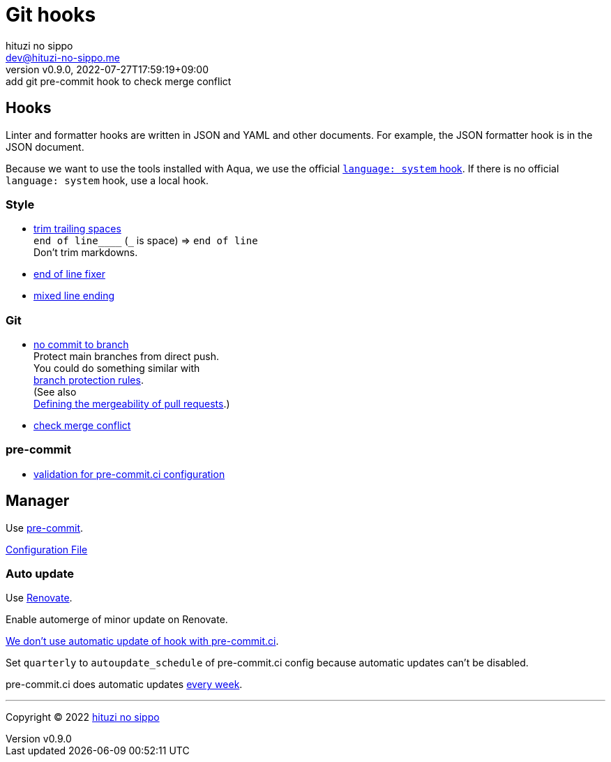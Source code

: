 = Git hooks
:author: hituzi no sippo
:email: dev@hituzi-no-sippo.me
:revnumber: v0.9.0
:revdate: 2022-07-27T17:59:19+09:00
:revremark: add git pre-commit hook to check merge conflict
:description: Git hooks
:copyright: Copyright (C) 2022 {author}
// Custom Attributes
:creation_date: 2022-07-24T17:28:24+09:00
:owner_name: hituzi-no-sippo
:repository_name: template-repository
:repository: {owner_name}/{repository_name}
:github_url: https://github.com
:repository_url: {github_url}/{repository}
:pre_commit_url: https://pre-commit.com
:pre_commit_ci_org_url: {github_url}/pre-commit-ci
:pre_commit_orizinazation_url: {github_url}/pre-commit
:pre_commit_repository_url: {pre_commit_orizinazation_url}/pre-commit-hooks
:pre_commit_config_file: ../../../.pre-commit-config.yaml

== Hooks

Linter and formatter hooks are written in JSON and YAML and other documents.
For example, the JSON formatter hook is in the JSON document.

Because we want to use the tools installed with Aqua,
we use the official link:{pre_commit_url}#system[
`language: system` hook^].
If there is no official `language: system` hook, use a local hook.

:hardbreaks-option:

=== Style

:trim_trailing_whitespace_link: link:{pre_commit_repository_url}#trailing-whitespace[trim trailing spaces^]
:end_of_line_fixer_link: link:{pre_commit_repository_url}#end-of-file-fixer[end of line fixer^]
:mixed_line_ending_link: link:{pre_commit_repository_url}#mixed-line-ending[mixed line ending^]
* {trim_trailing_whitespace_link}
  `end of line____` (`_` is space) => `end of line`
  Don't trim markdowns.
* {end_of_line_fixer_link}
* {mixed_line_ending_link}

=== Git

:no_commit_to_branch_link: link:{pre_commit_repository_url}#no-commit-to-branch[no commit to branch]
:check_merge_conflict_link: link:{pre_commit_repository_url}#check-merge-conflict[check merge conflict]
* {no_commit_to_branch_link}
  Protect main branches from direct push.
  You could do something similar with link:{repository_url}/settings/branch_protection_rules/new[
  branch protection rules^].
  (See also link:https://docs.github.com/en/repositories/configuring-branches-and-merges-in-your-repository/defining-the-mergeability-of-pull-requests[
  Defining the mergeability of pull requests^].)
* {check_merge_conflict_link}

=== pre-commit

:validation_for_pre_commit_ci_config_link: {pre_commit_ci_org_url}/pre-commit-ci-config#as-a-pre-commit-hook[validation for pre-commit.ci configuration^]
* {validation_for_pre_commit_ci_config_link}

:!hardbreaks-option:


== Manager

:pre_commit_link: link:{pre_commit_url}/[pre-commit^]
Use {pre_commit_link}.

link:{pre_commit_config_file}[Configuration File^]

=== Auto update

Use link:https://docs.renovatebot.com/modules/manager/pre-commit/[
Renovate^].

Enable automerge of minor update on Renovate.

:pre_commit_ci_url: https://pre-commit.ci
link:{pre_commit_ci_url}#:~:text=get%20faster%20builds!-,automatic%20updates%3A,-pre%2Dcommit.ci[
We don't use automatic update of hook with pre-commit.ci^].

Set `quarterly` to `autoupdate_schedule` of pre-commit.ci config
because automatic updates can't be disabled.

pre-commit.ci does automatic updates
link:{pre_commit_config_file}#:~:text=autoupdate_schedule%3A%20weekly[
every week^].


'''

:author_link: link:https://github.com/hituzi-no-sippo[{author}^]
Copyright (C) 2022 {author_link}
